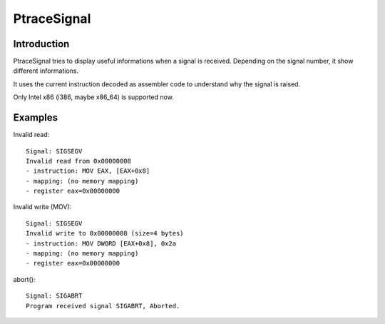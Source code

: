 ++++++++++++
PtraceSignal
++++++++++++


Introduction
============

PtraceSignal tries to display useful informations when a signal is received.
Depending on the signal number, it show different informations.

It uses the current instruction decoded as assembler code to understand why
the signal is raised.

Only Intel x86 (i386, maybe x86_64) is supported now.


Examples
========

Invalid read: ::

    Signal: SIGSEGV
    Invalid read from 0x00000008
    - instruction: MOV EAX, [EAX+0x8]
    - mapping: (no memory mapping)
    - register eax=0x00000000

Invalid write (MOV): ::

    Signal: SIGSEGV
    Invalid write to 0x00000008 (size=4 bytes)
    - instruction: MOV DWORD [EAX+0x8], 0x2a
    - mapping: (no memory mapping)
    - register eax=0x00000000

abort(): ::

    Signal: SIGABRT
    Program received signal SIGABRT, Aborted.

